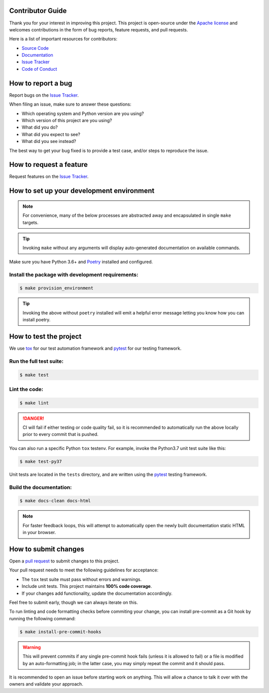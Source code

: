 Contributor Guide
=================

Thank you for your interest in improving this project.
This project is open-source under the `Apache license`_ and
welcomes contributions in the form of bug reports, feature requests, and pull requests.

Here is a list of important resources for contributors:

- `Source Code`_
- `Documentation`_
- `Issue Tracker`_
- `Code of Conduct`_

.. _Apache license: https://opensource.org/licenses/Apache-2.0
.. _Source Code: {{cookiecutter.remote_vcs_host}}/{{cookiecutter.remote_vcs_username}}/{{cookiecutter.project_slug}}
.. _Documentation: {{cookiecutter.documentation_url}}
.. _Issue Tracker: {{cookiecutter.remote_vcs_host}}/{{cookiecutter.remote_vcs_username}}/{{cookiecutter.project_slug}}/issues

How to report a bug
====================

Report bugs on the `Issue Tracker`_.

When filing an issue, make sure to answer these questions:

- Which operating system and Python version are you using?
- Which version of this project are you using?
- What did you do?
- What did you expect to see?
- What did you see instead?

The best way to get your bug fixed is to provide a test case,
and/or steps to reproduce the issue.


How to request a feature
========================

Request features on the `Issue Tracker`_.


How to set up your development environment
==========================================

.. note::
   For convenience, many of the below processes are abstracted away
   and encapsulated in single ``make`` targets.

.. tip::
   Invoking ``make`` without any arguments will display
   auto-generated documentation on available commands.

Make sure you have Python 3.6+ and Poetry_ installed and configured.

Install the package with development requirements:
--------------------------------------------------

.. highlight:: bash
.. code-block:: bash

   $ make provision_environment

.. tip::
   Invoking the above without ``poetry`` installed will emit a
   helpful error message letting you know how you can install poetry.

.. _Poetry: https://python-poetry.org/


How to test the project
=======================

We use tox_ for our test automation framework
and pytest_ for our testing framework.

Run the full test suite:
------------------------

.. highlight:: bash
.. code-block:: bash

   $ make test

Lint the code:
--------------

.. highlight:: bash
.. code-block:: bash

   $ make lint

.. danger::
   CI will fail if either testing or code quality fail,
   so it is recommended to automatically run the above locally
   prior to every commit that is pushed.

You can also run a specific Python ``tox`` testenv.
For example, invoke the Python3.7 unit test suite like this:

.. highlight:: bash
.. code-block:: bash

   $ make test-py37

Unit tests are located in the ``tests`` directory,
and are written using the pytest_ testing framework.

Build the documentation:
------------------------

.. highlight:: bash
.. code-block:: bash

   $ make docs-clean docs-html

.. note::
   For faster feedback loops, this will attempt to automatically open the newly
   built documentation static HTML in your browser.

.. _pytest: https://pytest.readthedocs.io/
.. _tox: https://tox.readthedocs.io/


How to submit changes
=====================

Open a `pull request`_ to submit changes to this project.

Your pull request needs to meet the following guidelines for acceptance:

- The ``tox`` test suite must pass without errors and warnings.
- Include unit tests. This project maintains **100% code coverage**.
- If your changes add functionality, update the documentation accordingly.

Feel free to submit early, though we can always iterate on this.

To run linting and code formatting checks before commiting your change, you can install pre-commit as a Git hook by running the following command:

.. highlight:: bash
.. code-block:: bash

   $ make install-pre-commit-hooks

.. warning::
   This will prevent commits if any single pre-commit hook fails
   (unless it is allowed to fail)
   or a file is modified by an auto-formatting job;
   in the latter case, you may simply repeat the commit and it should pass.

It is recommended to open an issue before starting work on anything.
This will allow a chance to talk it over with the owners and validate your approach.

.. _pull request: {{cookiecutter.remote_vcs_host}}/{{cookiecutter.remote_vcs_username}}/{{cookiecutter.project_slug}}/pulls
.. github-only
.. _Code of Conduct: CODE_OF_CONDUCT.rst
